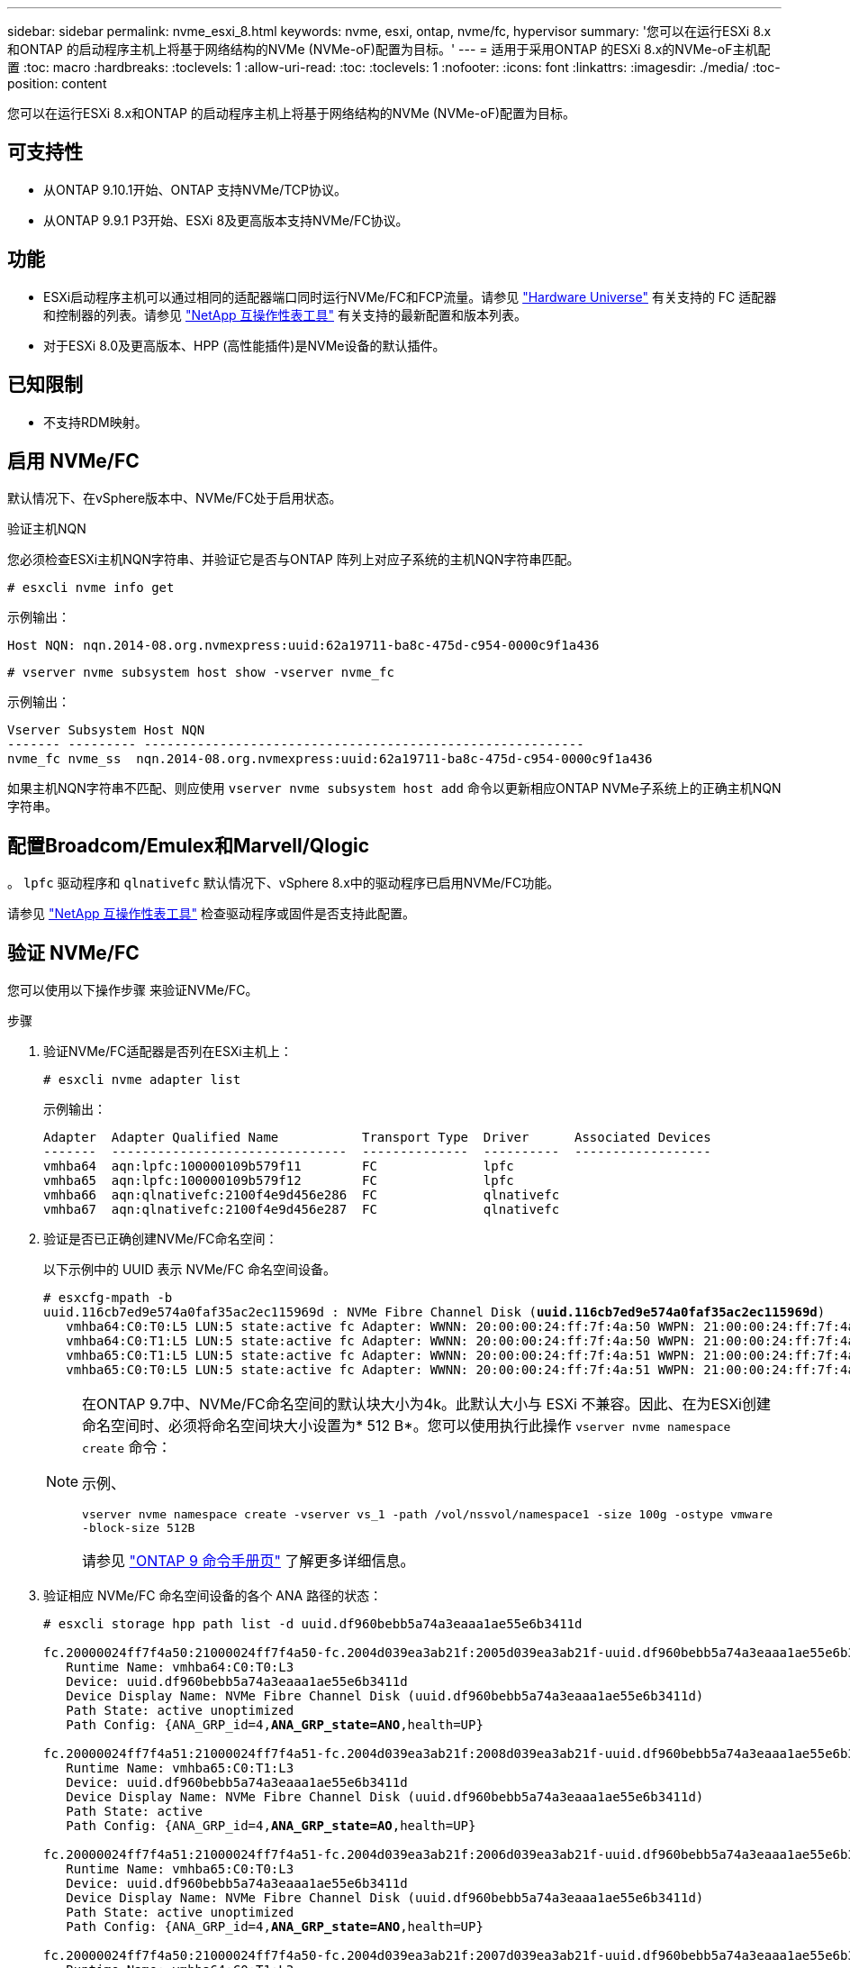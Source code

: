 ---
sidebar: sidebar 
permalink: nvme_esxi_8.html 
keywords: nvme, esxi, ontap, nvme/fc, hypervisor 
summary: '您可以在运行ESXi 8.x和ONTAP 的启动程序主机上将基于网络结构的NVMe (NVMe-oF)配置为目标。' 
---
= 适用于采用ONTAP 的ESXi 8.x的NVMe-oF主机配置
:toc: macro
:hardbreaks:
:toclevels: 1
:allow-uri-read: 
:toc: 
:toclevels: 1
:nofooter: 
:icons: font
:linkattrs: 
:imagesdir: ./media/
:toc-position: content


[role="lead"]
您可以在运行ESXi 8.x和ONTAP 的启动程序主机上将基于网络结构的NVMe (NVMe-oF)配置为目标。



== 可支持性

* 从ONTAP 9.10.1开始、ONTAP 支持NVMe/TCP协议。
* 从ONTAP 9.9.1 P3开始、ESXi 8及更高版本支持NVMe/FC协议。




== 功能

* ESXi启动程序主机可以通过相同的适配器端口同时运行NVMe/FC和FCP流量。请参见 link:https://hwu.netapp.com/Home/Index["Hardware Universe"^] 有关支持的 FC 适配器和控制器的列表。请参见 link:https://mysupport.netapp.com/matrix/["NetApp 互操作性表工具"^] 有关支持的最新配置和版本列表。
* 对于ESXi 8.0及更高版本、HPP (高性能插件)是NVMe设备的默认插件。




== 已知限制

* 不支持RDM映射。




== 启用 NVMe/FC

默认情况下、在vSphere版本中、NVMe/FC处于启用状态。

.验证主机NQN
您必须检查ESXi主机NQN字符串、并验证它是否与ONTAP 阵列上对应子系统的主机NQN字符串匹配。

[listing]
----
# esxcli nvme info get
----
示例输出：

[listing]
----
Host NQN: nqn.2014-08.org.nvmexpress:uuid:62a19711-ba8c-475d-c954-0000c9f1a436
----
[listing]
----
# vserver nvme subsystem host show -vserver nvme_fc
----
示例输出：

[listing]
----
Vserver Subsystem Host NQN
------- --------- ----------------------------------------------------------
nvme_fc nvme_ss  nqn.2014-08.org.nvmexpress:uuid:62a19711-ba8c-475d-c954-0000c9f1a436
----
如果主机NQN字符串不匹配、则应使用 `vserver nvme subsystem host add` 命令以更新相应ONTAP NVMe子系统上的正确主机NQN字符串。



== 配置Broadcom/Emulex和Marvell/Qlogic

。 `lpfc` 驱动程序和 `qlnativefc` 默认情况下、vSphere 8.x中的驱动程序已启用NVMe/FC功能。

请参见 link:https://mysupport.netapp.com/matrix/["NetApp 互操作性表工具"^] 检查驱动程序或固件是否支持此配置。



== 验证 NVMe/FC

您可以使用以下操作步骤 来验证NVMe/FC。

.步骤
. 验证NVMe/FC适配器是否列在ESXi主机上：
+
[listing]
----
# esxcli nvme adapter list
----
+
示例输出：

+
[listing]
----

Adapter  Adapter Qualified Name           Transport Type  Driver      Associated Devices
-------  -------------------------------  --------------  ----------  ------------------
vmhba64  aqn:lpfc:100000109b579f11        FC              lpfc
vmhba65  aqn:lpfc:100000109b579f12        FC              lpfc
vmhba66  aqn:qlnativefc:2100f4e9d456e286  FC              qlnativefc
vmhba67  aqn:qlnativefc:2100f4e9d456e287  FC              qlnativefc
----
. 验证是否已正确创建NVMe/FC命名空间：
+
以下示例中的 UUID 表示 NVMe/FC 命名空间设备。

+
[listing, subs="+quotes"]
----
# esxcfg-mpath -b
uuid.116cb7ed9e574a0faf35ac2ec115969d : NVMe Fibre Channel Disk (*uuid.116cb7ed9e574a0faf35ac2ec115969d*)
   vmhba64:C0:T0:L5 LUN:5 state:active fc Adapter: WWNN: 20:00:00:24:ff:7f:4a:50 WWPN: 21:00:00:24:ff:7f:4a:50  Target: WWNN: 20:04:d0:39:ea:3a:b2:1f WWPN: 20:05:d0:39:ea:3a:b2:1f
   vmhba64:C0:T1:L5 LUN:5 state:active fc Adapter: WWNN: 20:00:00:24:ff:7f:4a:50 WWPN: 21:00:00:24:ff:7f:4a:50  Target: WWNN: 20:04:d0:39:ea:3a:b2:1f WWPN: 20:07:d0:39:ea:3a:b2:1f
   vmhba65:C0:T1:L5 LUN:5 state:active fc Adapter: WWNN: 20:00:00:24:ff:7f:4a:51 WWPN: 21:00:00:24:ff:7f:4a:51  Target: WWNN: 20:04:d0:39:ea:3a:b2:1f WWPN: 20:08:d0:39:ea:3a:b2:1f
   vmhba65:C0:T0:L5 LUN:5 state:active fc Adapter: WWNN: 20:00:00:24:ff:7f:4a:51 WWPN: 21:00:00:24:ff:7f:4a:51  Target: WWNN: 20:04:d0:39:ea:3a:b2:1f WWPN: 20:06:d0:39:ea:3a:b2:1f
----
+
[NOTE]
====
在ONTAP 9.7中、NVMe/FC命名空间的默认块大小为4k。此默认大小与 ESXi 不兼容。因此、在为ESXi创建命名空间时、必须将命名空间块大小设置为* 512 B*。您可以使用执行此操作 `vserver nvme namespace create` 命令：

示例、

`vserver nvme namespace create -vserver vs_1 -path /vol/nssvol/namespace1 -size 100g -ostype vmware -block-size 512B`

请参见 link:https://docs.netapp.com/us-en/ontap/concepts/manual-pages.html["ONTAP 9 命令手册页"^] 了解更多详细信息。

====
. 验证相应 NVMe/FC 命名空间设备的各个 ANA 路径的状态：
+
[listing, subs="+quotes"]
----
# esxcli storage hpp path list -d uuid.df960bebb5a74a3eaaa1ae55e6b3411d

fc.20000024ff7f4a50:21000024ff7f4a50-fc.2004d039ea3ab21f:2005d039ea3ab21f-uuid.df960bebb5a74a3eaaa1ae55e6b3411d
   Runtime Name: vmhba64:C0:T0:L3
   Device: uuid.df960bebb5a74a3eaaa1ae55e6b3411d
   Device Display Name: NVMe Fibre Channel Disk (uuid.df960bebb5a74a3eaaa1ae55e6b3411d)
   Path State: active unoptimized
   Path Config: {ANA_GRP_id=4,*ANA_GRP_state=ANO*,health=UP}

fc.20000024ff7f4a51:21000024ff7f4a51-fc.2004d039ea3ab21f:2008d039ea3ab21f-uuid.df960bebb5a74a3eaaa1ae55e6b3411d
   Runtime Name: vmhba65:C0:T1:L3
   Device: uuid.df960bebb5a74a3eaaa1ae55e6b3411d
   Device Display Name: NVMe Fibre Channel Disk (uuid.df960bebb5a74a3eaaa1ae55e6b3411d)
   Path State: active
   Path Config: {ANA_GRP_id=4,*ANA_GRP_state=AO*,health=UP}

fc.20000024ff7f4a51:21000024ff7f4a51-fc.2004d039ea3ab21f:2006d039ea3ab21f-uuid.df960bebb5a74a3eaaa1ae55e6b3411d
   Runtime Name: vmhba65:C0:T0:L3
   Device: uuid.df960bebb5a74a3eaaa1ae55e6b3411d
   Device Display Name: NVMe Fibre Channel Disk (uuid.df960bebb5a74a3eaaa1ae55e6b3411d)
   Path State: active unoptimized
   Path Config: {ANA_GRP_id=4,*ANA_GRP_state=ANO*,health=UP}

fc.20000024ff7f4a50:21000024ff7f4a50-fc.2004d039ea3ab21f:2007d039ea3ab21f-uuid.df960bebb5a74a3eaaa1ae55e6b3411d
   Runtime Name: vmhba64:C0:T1:L3
   Device: uuid.df960bebb5a74a3eaaa1ae55e6b3411d
   Device Display Name: NVMe Fibre Channel Disk (uuid.df960bebb5a74a3eaaa1ae55e6b3411d)
   Path State: active
   Path Config: {ANA_GRP_id=4,*ANA_GRP_state=AO*,health=UP}

----




== 配置 NVMe/TCP

在ESXi 8.x中、默认情况下会加载所需的NVMe/TCP模块。要配置网络和NVMe/TCP适配器、请参见VMware vSphere文档。



== 验证NVMe/TCP

您可以使用以下操作步骤 来验证NVMe/TCP。

.步骤
. 验证NVMe/TCP适配器的状态：
+
[listing]
----
esxcli nvme adapter list
----
+
示例输出：

+
[listing]
----
Adapter  Adapter Qualified Name           Transport Type  Driver   Associated Devices
-------  -------------------------------  --------------  -------  ------------------
vmhba65  aqn:nvmetcp:ec-2a-72-0f-e2-30-T  TCP             nvmetcp  vmnic0
vmhba66  aqn:nvmetcp:34-80-0d-30-d1-a0-T  TCP             nvmetcp  vmnic2
vmhba67  aqn:nvmetcp:34-80-0d-30-d1-a1-T  TCP             nvmetcp  vmnic3
----
. 检索NVMe/TCP连接列表：
+
[listing]
----
esxcli nvme controller list
----
+
示例输出：

+
[listing]
----
Name                                                  Controller Number  Adapter  Transport Type  Is Online  Is VVOL
---------------------------------------------------------------------------------------------------------  -----------------  -------
nqn.2014-08.org.nvmexpress.discovery#vmhba64#192.168.100.166:8009  256  vmhba64  TCP                  true    false
nqn.1992-08.com.netapp:sn.89bb1a28a89a11ed8a88d039ea263f93:subsystem.nvme_ss#vmhba64#192.168.100.165:4420 258  vmhba64  TCP  true    false
nqn.1992-08.com.netapp:sn.89bb1a28a89a11ed8a88d039ea263f93:subsystem.nvme_ss#vmhba64#192.168.100.168:4420 259  vmhba64  TCP  true    false
nqn.1992-08.com.netapp:sn.89bb1a28a89a11ed8a88d039ea263f93:subsystem.nvme_ss#vmhba64#192.168.100.166:4420 260  vmhba64  TCP  true    false
nqn.2014-08.org.nvmexpress.discovery#vmhba64#192.168.100.165:8009  261  vmhba64  TCP                  true    false
nqn.2014-08.org.nvmexpress.discovery#vmhba65#192.168.100.155:8009  262  vmhba65  TCP                  true    false
nqn.1992-08.com.netapp:sn.89bb1a28a89a11ed8a88d039ea263f93:subsystem.nvme_ss#vmhba64#192.168.100.167:4420 264  vmhba64  TCP  true    false

----
. 检索NVMe命名空间的路径数列表：
+
[listing, subs="+quotes"]
----
esxcli storage hpp path list -d *uuid.f4f14337c3ad4a639edf0e21de8b88bf*
----
+
示例输出：

+
[listing, subs="+quotes"]
----
tcp.vmnic2:34:80:0d:30:ca:e0-tcp.192.168.100.165:4420-uuid.f4f14337c3ad4a639edf0e21de8b88bf
   Runtime Name: vmhba64:C0:T0:L5
   Device: uuid.f4f14337c3ad4a639edf0e21de8b88bf
   Device Display Name: NVMe TCP Disk (uuid.f4f14337c3ad4a639edf0e21de8b88bf)
   Path State: active
   Path Config: {ANA_GRP_id=6,*ANA_GRP_state=AO*,health=UP}

tcp.vmnic2:34:80:0d:30:ca:e0-tcp.192.168.100.168:4420-uuid.f4f14337c3ad4a639edf0e21de8b88bf
   Runtime Name: vmhba64:C0:T3:L5
   Device: uuid.f4f14337c3ad4a639edf0e21de8b88bf
   Device Display Name: NVMe TCP Disk (uuid.f4f14337c3ad4a639edf0e21de8b88bf)
   Path State: active unoptimized
   Path Config: {ANA_GRP_id=6,*ANA_GRP_state=ANO*,health=UP}

tcp.vmnic2:34:80:0d:30:ca:e0-tcp.192.168.100.166:4420-uuid.f4f14337c3ad4a639edf0e21de8b88bf
   Runtime Name: vmhba64:C0:T2:L5
   Device: uuid.f4f14337c3ad4a639edf0e21de8b88bf
   Device Display Name: NVMe TCP Disk (uuid.f4f14337c3ad4a639edf0e21de8b88bf)
   Path State: active unoptimized
   Path Config: {ANA_GRP_id=6,*ANA_GRP_state=ANO*,health=UP}

tcp.vmnic2:34:80:0d:30:ca:e0-tcp.192.168.100.167:4420-uuid.f4f14337c3ad4a639edf0e21de8b88bf
   Runtime Name: vmhba64:C0:T1:L5
   Device: uuid.f4f14337c3ad4a639edf0e21de8b88bf
   Device Display Name: NVMe TCP Disk (uuid.f4f14337c3ad4a639edf0e21de8b88bf)
   Path State: active
   Path Config: {ANA_GRP_id=6,*ANA_GRP_state=AO*,health=UP}
----




== 已知问题

[cols="10,30,30"]
|===
| NetApp 错误 ID | 标题 | Description 


| link:https://mysupport.netapp.com/site/bugs-online/product/ONTAP/BURT/1420654["1420654,"^] | 在ONTAP 9.9.1中使用NVMe/FC协议时、ONTAP 节点不运行 | ONTAP 9.9.1支持NVMe"中止"命令。当ONTAP 收到"中止"命令以中止正在等待其配对命令的NVMe融合命令时、会发生ONTAP 节点中断。只有使用NVMe融合命令(例如ESX)和光纤通道(FC)传输的主机才会发现问题描述。 


| 1543660 | 如果使用vNVMe适配器的Linux VM遇到较长的All Paths Down (APD)窗口、则会发生I/O错误  a| 
运行vSphere 8.x及更高版本并使用虚拟NVMe (vNVME)适配器的Linux VM会遇到I/O错误、因为默认情况下、vNVMe重试操作处于禁用状态。为了避免在所有路径关闭(All Paths Down、APD)或I/O负载繁重期间对运行旧内核的Linux VM造成中断、VMware引入了可调"VSCSIDisableNvmeRetry"以禁用vNVMe重试操作。

|===
.相关链接
link:https://docs.netapp.com/us-en/netapp-solutions/virtualization/vsphere_ontap_ontap_for_vsphere.html["TR-4597 ：采用 ONTAP 的 VMware vSphere"^]
link:https://kb.vmware.com/s/article/2031038["NetApp MetroCluster 支持 VMware vSphere 5.x ， 6.x 和 7.x （ 2031038 ）"^]
link:https://kb.vmware.com/s/article/83370["NetApp ® SnapMirror ® Business Continuity （ SM-BC ）支持 VMware vSphere 6.x 和 7.x"^]
